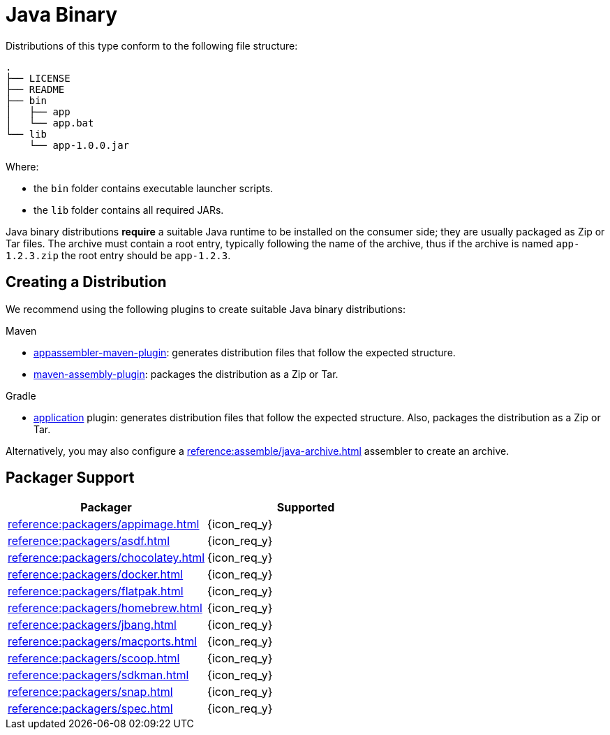 = Java Binary

Distributions of this type conform to the following file structure:

[source]
----
.
├── LICENSE
├── README
├── bin
│   ├── app
│   └── app.bat
└── lib
    └── app-1.0.0.jar
----

Where:

* the `bin` folder contains executable launcher scripts.
* the `lib` folder contains all required JARs.

Java binary distributions *require* a suitable Java runtime to be installed on the consumer side; they are usually
packaged as Zip or Tar files. The archive must contain a root entry, typically following the name of the archive, thus
if the archive is named `app-1.2.3.zip` the root entry should be `app-1.2.3`.

== Creating a Distribution

We recommend using the following plugins to create suitable Java binary distributions:

.Maven

 * link:https://www.mojohaus.org/appassembler/appassembler-maven-plugin/[appassembler-maven-plugin]: generates distribution
 files that follow the expected structure.
 * link:http://maven.apache.org/plugins/maven-assembly-plugin/[maven-assembly-plugin]: packages the distribution as a Zip
 or Tar.

.Gradle

 * link:https://docs.gradle.org/current/userguide/application_plugin.html[application] plugin: generates distribution
 files that follow the expected structure. Also, packages the distribution as a Zip or Tar.

Alternatively, you may also configure a xref:reference:assemble/java-archive.adoc[] assembler to create an archive.

== Packager Support

[%header, cols="<,^"]
|===
| Packager                                   | Supported
| xref:reference:packagers/appimage.adoc[]   | {icon_req_y}
| xref:reference:packagers/asdf.adoc[]       | {icon_req_y}
| xref:reference:packagers/chocolatey.adoc[] | {icon_req_y}
| xref:reference:packagers/docker.adoc[]     | {icon_req_y}
| xref:reference:packagers/flatpak.adoc[]    | {icon_req_y}
| xref:reference:packagers/homebrew.adoc[]   | {icon_req_y}
| xref:reference:packagers/jbang.adoc[]      | {icon_req_y}
| xref:reference:packagers/macports.adoc[]   | {icon_req_y}
| xref:reference:packagers/scoop.adoc[]      | {icon_req_y}
| xref:reference:packagers/sdkman.adoc[]     | {icon_req_y}
| xref:reference:packagers/snap.adoc[]       | {icon_req_y}
| xref:reference:packagers/spec.adoc[]       | {icon_req_y}
|===



